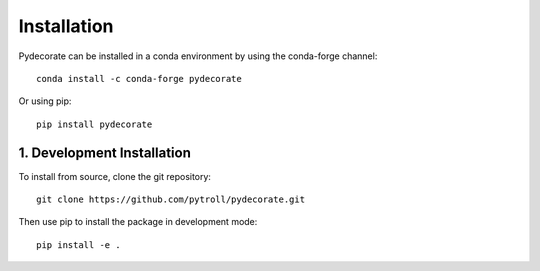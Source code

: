 .. _aggdraw: http://effbot.org/zone/aggdraw-index.htm

.. sectnum::
   :depth: 4
   :start: 1
   :suffix: .

Installation
============

Pydecorate can be installed in a conda environment by using the conda-forge
channel::

    conda install -c conda-forge pydecorate

Or using pip::

    pip install pydecorate

Development Installation
------------------------

To install from source, clone the git repository::

    git clone https://github.com/pytroll/pydecorate.git

Then use pip to install the package in development mode::

    pip install -e .
